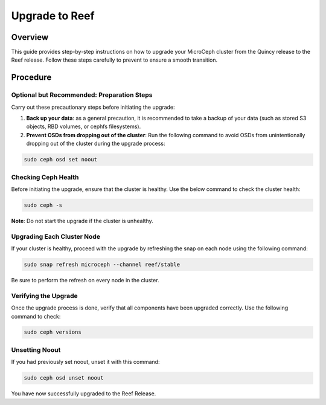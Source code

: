 ===============
Upgrade to Reef
===============


Overview
--------

This guide provides step-by-step instructions on how to upgrade your MicroCeph cluster from the Quincy release to the Reef release. Follow these steps carefully to prevent to ensure a smooth transition.


Procedure
---------


Optional but Recommended: Preparation Steps
~~~~~~~~~~~~~~~~~~~~~~~~~~~~~~~~~~~~~~~~~~~

Carry out these precautionary steps before initiating the upgrade:

1. **Back up your data**: as a general precaution, it is recommended to take a backup of your data (such as stored S3 objects, RBD volumes, or cephfs filesystems).

2. **Prevent OSDs from dropping out of the cluster**: Run the following command to avoid OSDs from unintentionally dropping out of the cluster during the upgrade process:

.. code-block:: none

   sudo ceph osd set noout

Checking Ceph Health
~~~~~~~~~~~~~~~~~~~~

Before initiating the upgrade, ensure that the cluster is healthy. Use the below command to check the cluster health:

.. code-block:: none

    sudo ceph -s

**Note**: Do not start the upgrade if the cluster is unhealthy.

Upgrading Each Cluster Node
~~~~~~~~~~~~~~~~~~~~~~~~~~~

If your cluster is healthy, proceed with the upgrade by refreshing the snap on each node using the following command:

.. code-block:: none
   
   sudo snap refresh microceph --channel reef/stable

Be sure to perform the refresh on every node in the cluster.

Verifying the Upgrade
~~~~~~~~~~~~~~~~~~~~~

Once the upgrade process is done, verify that all components have been upgraded correctly. Use the following command to check:

.. code-block:: none
   
   sudo ceph versions


Unsetting Noout
~~~~~~~~~~~~~~~

If you had previously set noout, unset it with this command:

.. code-block:: none
   
   sudo ceph osd unset noout


You have now successfully upgraded to the Reef Release.

